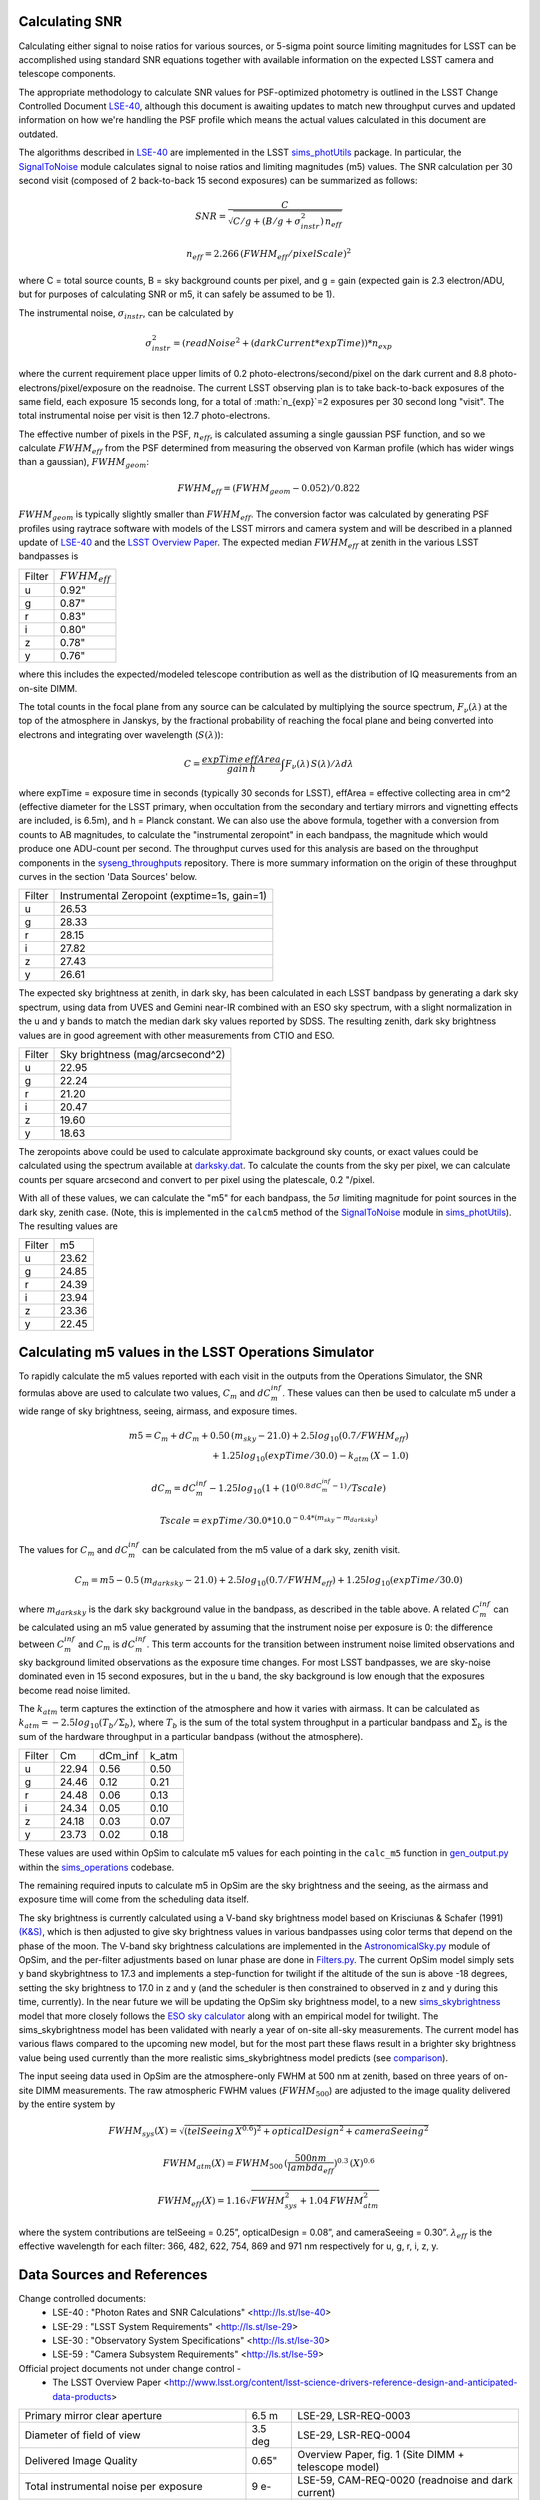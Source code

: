 Calculating SNR
----------------

Calculating either signal to noise ratios for various sources, or
5-sigma point source limiting magnitudes for LSST can be accomplished
using standard SNR equations together with available
information on the expected LSST camera and telescope components.

The appropriate methodology to calculate SNR values for PSF-optimized
photometry is outlined in the LSST Change Controlled Document
`LSE-40 <http://ls.st/lse-40>`_, although this document is awaiting
updates to match new throughput curves and updated information on how
we're handling the PSF profile which means the actual values
calculated in this document are outdated.

The algorithms described in `LSE-40 <http://ls.st/lse-40>`_ are implemented in the LSST
`sims_photUtils <http://github.com/lsst/sims_photUtils>`_ package. In
particular, the
`SignalToNoise
<https://github.com/lsst/sims_photUtils/blob/master/python/lsst/sims/photUtils/SignalToNoise.py>`_
module calculates signal to noise ratios and limiting magnitudes (m5)
values. The SNR calculation per 30 second visit (composed of 2 back-to-back 15 second exposures)
can be summarized as follows:

.. math::
    SNR = \frac{C } {\sqrt{C/g + ( B/g + \sigma^2_{instr}) \, n_{eff}}}

    n_{eff} = 2.266 \, (FWHM_{eff} / pixelScale)^2

where C = total source counts, B = sky background counts per pixel,
and g = gain (expected gain is 2.3 electron/ADU, but for purposes of
calculating SNR or m5, it can safely be assumed to be 1).

The instrumental noise, :math:`\sigma_{instr}`, can be calculated by

.. math::
   \sigma_{instr}^2 = (readNoise^2 + (darkCurrent * expTime)) * n_{exp}

where the current requirement place upper limits of 0.2 photo-electrons/second/pixel
on the dark current and 8.8 photo-electrons/pixel/exposure on the readnoise. The current
LSST observing plan is to take back-to-back exposures of the same field, each
exposure 15 seconds long, for a total of :math:`n_{exp}`=2 exposures per 30 second
long "visit". The total instrumental noise per visit is then 12.7 photo-electrons.

The effective number of pixels in the PSF, :math:`n_{eff}`, is
calculated assuming a single gaussian PSF function, and so we
calculate :math:`FWHM_{eff}` from the PSF determined from measuring
the observed von Karman profile (which has wider wings than a
gaussian), :math:`FWHM_{geom}`:

.. math::
     FWHM_{eff} = (FWHM_{geom} - 0.052) / 0.822

:math:`FWHM_{geom}` is typically slightly smaller than
:math:`FWHM_{eff}`. The conversion factor was calculated by
generating PSF profiles using raytrace software with models of the
LSST mirrors and camera system and will be described in a planned
update of `LSE-40 <http://ls.st/lse-40>`_ and the `LSST Overview Paper <http://arxiv.org/pdf/0805.2366.pdf>`_.
The expected median :math:`FWHM_{eff}` at zenith in the various LSST
bandpasses is

+------+-------------------+
|Filter|:math:`FWHM_{eff}` |
+------+-------------------+
|u     | 0.92"             |
+------+-------------------+
|g     | 0.87"             |
+------+-------------------+
|r     | 0.83"             |
+------+-------------------+
|i     | 0.80"             |
+------+-------------------+
|z     | 0.78"             |
+------+-------------------+
|y     | 0.76"             |
+------+-------------------+

where this includes the expected/modeled telescope contribution as well as the distribution of IQ measurements
from an on-site DIMM.

The total counts in the focal plane from any source can be calculated by multiplying the source
spectrum, :math:`F_\nu(\lambda)` at the top of the atmosphere in Janskys, by the fractional
probability of reaching the focal plane and being converted into
electrons and integrating over wavelength (:math:`S(\lambda)`):

.. math::
   C = \frac {expTime \,  effArea} {gain \, h} \int { F_\nu(\lambda) \, S(\lambda)  / \lambda  d\lambda }

where expTime = exposure time in seconds (typically 30 seconds for LSST), effArea
= effective collecting area in cm^2 (effective diameter for the LSST primary,
when occultation from the secondary and tertiary mirrors and
vignetting effects are included, is 6.5m), and h = Planck constant. We
can also use the above formula, together with a conversion from counts
to AB magnitudes, to calculate the "instrumental zeropoint" in each
bandpass, the magnitude which would produce one ADU-count per second. The throughput curves used for this analysis are
based on the throughput components in the `syseng_throughputs <https://github.com/lsst-pst/syseng_throughputs>`_ repository.
There is more summary information on the origin of these throughput curves in the section 'Data Sources' below.

+------+--------------------------------------------+
|Filter|Instrumental Zeropoint (exptime=1s, gain=1) |
+------+--------------------------------------------+
|u     |     26.53                                  |
+------+--------------------------------------------+
|g     |     28.33                                  |
+------+--------------------------------------------+
|r     |      28.15                                 |
+------+--------------------------------------------+
|i     |      27.82                                 |
+------+--------------------------------------------+
|z     |    27.43                                   |
+------+--------------------------------------------+
|y     |    26.61                                   |
+------+--------------------------------------------+

The expected sky brightness at zenith, in dark sky, has been
calculated in each LSST bandpass by generating a dark sky spectrum,
using data from UVES and Gemini near-IR combined with an ESO sky
spectrum, with a slight normalization in the u and y bands to match the median dark sky values
reported by SDSS. The resulting zenith, dark sky brightness values are
in good agreement with other measurements from CTIO and ESO. 

+------+--------------------------------+
|Filter|Sky brightness (mag/arcsecond^2)|
+------+--------------------------------+
|u     |     22.95                      |
+------+--------------------------------+
|g     |     22.24                      |
+------+--------------------------------+
|r     |     21.20                      |
+------+--------------------------------+
|i     |     20.47                      |
+------+--------------------------------+
|z     |    19.60                       |
+------+--------------------------------+
|y     |    18.63                       |
+------+--------------------------------+

The zeropoints above could be used to calculate approximate background
sky counts, or exact values could be calculated using the spectrum
available at `darksky.dat
<https://github.com/lsst-pst/syseng_throughputs/blob/master/siteProperties/darksky.dat>`_.
To calculate the counts from the sky per pixel, we can calculate counts per square arcsecond 
and convert to per pixel using the platescale, 0.2 "/pixel.

With all of these values, we can calculate the "m5" for each bandpass,
the :math:`5\sigma` limiting magnitude for point sources in the dark
sky, zenith case. (Note, this is implemented in the ``calcm5`` method of the
`SignalToNoise
<https://github.com/lsst/sims_photUtils/blob/master/python/lsst/sims/photUtils/SignalToNoise.py>`_
module in `sims_photUtils
<https://github.com/lsst/sims_photUtils>`_). The resulting values are

+------+-----+
|Filter|m5   |
+------+-----+
|u     |23.62|
+------+-----+
|g     |24.85|
+------+-----+
|r     |24.39|
+------+-----+
|i     |23.94|
+------+-----+
|z     |23.36|
+------+-----+
|y     |22.45|
+------+-----+


Calculating m5 values in the LSST Operations Simulator
-------------------------------------------------------

To rapidly calculate the m5 values reported with each visit in the
outputs from the Operations Simulator, the SNR formulas above are
used to calculate two values, :math:`C_m` and :math:`dC_m^{inf}`. These
values can then be used to calculate m5 under a wide range of sky
brightness, seeing, airmass, and exposure times.

.. math::
   m5 = C_m + dC_m + 0.50\,(m_{sky} - 21.0) + 2.5 log_{10}(0.7 /
   FWHM_{eff}) \\
   + 1.25 log_{10}(expTime / 30.0) - k_{atm}\,(X-1.0)

   dC_m = dC_m^{inf} - 1.25 log_{10}(1 + (10^{(0.8\, dC_m^{inf} -
   1)}/Tscale)

   Tscale = expTime / 30.0 * 10.0^{-0.4*(m_{sky} - m_{darksky})}

The values for :math:`C_m` and :math:`dC_m^{inf}` can be calculated from the m5 value
of a dark sky, zenith visit.

.. math::
   C_m = m5 - 0.5\,(m_{darksky} - 21.0) + 2.5 log_{10}(0.7 / FWHM_{eff}) + 1.25 log_{10}(expTime / 30.0)

where :math:`m_{darksky}` is the dark sky background value in the
bandpass, as described in the table above. A related :math:`C_m^{inf}`
can be calculated using an m5 value generated by assuming that the
instrument noise per exposure is 0: the difference between
:math:`C_m^{inf}` and :math:`C_m` is :math:`dC_m^{inf}`. This term
accounts for the transition between instrument noise limited
observations and sky background limited observations as the
exposure time changes. For most LSST bandpasses, we are
sky-noise dominated even in 15 second exposures, but in the u
band, the sky background is low enough that the exposures become
read noise limited.

The :math:`k_{atm}` term captures the extinction of the atmosphere and how it
varies with airmass. It can be calculated as :math:`k_{atm} =
-2.5 log_{10} (T_b / \Sigma_b)`, where :math:`T_b` is the sum of the
total system throughput in a particular bandpass and :math:`\Sigma_b`
is the sum of the hardware throughput in a particular bandpass
(without the atmosphere).

+------+-----+-------+-----+
|Filter|Cm   |dCm_inf|k_atm|
+------+-----+-------+-----+
|u     |22.94| 0.56  |0.50 |
+------+-----+-------+-----+
|g     |24.46| 0.12  |0.21 |
+------+-----+-------+-----+
|r     |24.48| 0.06  |0.13 |
+------+-----+-------+-----+
|i     |24.34| 0.05  |0.10 |
+------+-----+-------+-----+
|z     |24.18| 0.03  |0.07 |
+------+-----+-------+-----+
|y     |23.73| 0.02  |0.18 |
+------+-----+-------+-----+

These values are used within OpSim to calculate m5 values for each
pointing in the ``calc_m5`` function in `gen_output.py
<https://github.com/lsst/sims_operations/blob/master/tools/schema_tools/gen_output.py>`_
within the `sims_operations
<https://github.com/lsst/sims_operations>`_ codebase.

The remaining required inputs to calculate m5 in OpSim are the sky
brightness and the seeing, as the airmass and exposure time will come
from the scheduling data itself.

The sky brightness is currently
calculated using a V-band sky brightness model based on Krisciunas &
Schafer (1991) `(K&S) <http://adsabs.harvard.edu/abs/1991PASP..103.1033K>`_,
which is then adjusted to give sky brightness values in various
bandpasses using color terms that depend on the phase of the
moon. The V-band sky brightness calculations are implemented in the
`AstronomicalSky.py <https://github.com/lsst/sims_operations/blob/master/python/lsst/sims/operations/AstronomicalSky.py>`_
module of OpSim, and the per-filter adjustments based on lunar phase
are done in
`Filters.py <https://github.com/lsst/sims_operations/blob/master/python/lsst/sims/operations/Filters.py>`_.
The current OpSim model simply sets y band skybrightness to 17.3 and implements a
step-function for twilight if the altitude of the sun is above -18
degrees, setting the sky brightness to 17.0 in z and y (and the
scheduler is then constrained to observed in z and y during this time,
currently). In the near future we will be updating the OpSim sky
brightness model, to a new
`sims_skybrightness <https://github.com/lsst/sims_skybrightness>`_
model that more closely follows the `ESO sky calculator
<https://www.eso.org/observing/etc/bin/gen/form?INS.MODE=swspectr+INS.NAME=SKYCALC>`_
along with an empirical model for twilight. The sims_skybrightness model has
been validated with nearly a year of on-site all-sky measurements. The current model
has various flaws compared to the upcoming new model, but for the most
part these flaws result in a brighter sky brightness value being used
currently than the more realistic sims_skybrightness model predicts
(see `comparison <https://community.lsst.org/t/comparing-eso-sky-model-to-current-opsim-sky-values/489>`_).

The input seeing data used in OpSim are the atmosphere-only FWHM at
500 nm at zenith,  based on three years of on-site DIMM
measurements. The raw atmospheric FWHM values (:math:`FWHM_{500}`) are adjusted to
the image quality delivered by the entire system by

.. math::
   FWHM_{sys}(X) = \sqrt{(telSeeing \, X^{0.6})^2 + opticalDesign^2 + cameraSeeing^2}

   FWHM_{atm}(X) = FWHM_{500} \, (\frac{500nm}{lambda_{eff}})^{0.3} \,   (X)^{0.6}

   FWHM_{eff}(X) = 1.16 \sqrt{FWHM_{sys}^2 + 1.04 \, FWHM_{atm}^2}


where the system contributions are telSeeing = 0.25”, opticalDesign =
0.08”, and cameraSeeing = 0.30”. :math:`\lambda_{eff}` is the
effective wavelength for each filter:  366, 482, 622, 754, 869 and
971 nm respectively for u, g, r, i, z, y.
 

Data Sources and References
------------------------------------

Change controlled documents:
 * LSE-40 : "Photon Rates and SNR Calculations" <http://ls.st/lse-40>
 * LSE-29 : "LSST System Requirements" <http://ls.st/lse-29>
 * LSE-30 : "Observatory System Specifications" <http://ls.st/lse-30>
 * LSE-59 : "Camera Subsystem Requirements" <http://ls.st/lse-59>

Official project documents not under change control -
 * The LSST Overview Paper <http://www.lsst.org/content/lsst-science-drivers-reference-design-and-anticipated-data-products>


+---------------------------------------------------------+--------+------------------------------------------------------+
|Primary mirror clear aperture                            |  6.5 m | LSE-29, LSR-REQ-0003                                 |
+---------------------------------------------------------+--------+------------------------------------------------------+
|Diameter of field of view                                | 3.5 deg| LSE-29, LSR-REQ-0004                                 |
+---------------------------------------------------------+--------+------------------------------------------------------+
|Delivered Image Quality                                  | 0.65"  | Overview Paper, fig. 1 (Site DIMM + telescope model) |
+---------------------------------------------------------+--------+------------------------------------------------------+
|Total instrumental noise per exposure                    | 9 e-   | LSE-59, CAM-REQ-0020 (readnoise and dark current)    |
+---------------------------------------------------------+--------+------------------------------------------------------+
|Focal plane coverage (fill factor in active area of FOV) |  >90%  | LSE-30, OSS-REQ-0259                                 |
+---------------------------------------------------------+--------+------------------------------------------------------+
|Focal plane coverage (fill factor in active area of FOV) | 91%    | Calculated from focal plane models                   |
+---------------------------------------------------------+--------+------------------------------------------------------+

Throughput curves: `syseng_throughputs github repo <https://github.com/lsst-pst/syseng_throughputs>`_:

    The QE curve for the CCD is measured from
    prototype devices delivered by the two vendors under
    consideration.  The filter transmission curves match those provided as
    specifications to vendors, and are derived from LSE-30,
    OSS-REQ-0240.
    Mirror reflectivities and lens transmission curves are
    based on expected performance curves. The atmospheric transmission
    is based on MODTRAN models of the atmosphere at Cerro Pachon, with
    the addition of a conservative amount of aerosols. The
    throughput curves are consistent with the relevant requirements documents,
    LSE-29 and LSE-30. More information on the throughput curves for
    each component, along with the time-averaged losses applied to
    each component due to surface contamination and condensation, is
    available in the `README <https://github.com/lsst-pst/syseng_throughputs/blob/master/README.md>`_

The throughput curves in the syseng_throughputs repository track
the expected performance of the components of the LSST systems.
There are versions of these throughput curves packaged for
distribution in the `throughputs <https://github.com/lsst/throughputs>`_ github repository, along
with jupyter notebook examples of calculating SNR using these curves and the sims_photUtils package,
such as `this notebook <https://github.com/lsst/throughputs/blob/Update-from-syseng_/examples/Calculating%20SNR.ipynb>`_.

The dark sky sky brightness values come from a dark sky, zenith
spectrum which produces broadband dark sky background measurements
consistent with observed values at SDSS and other sites. We have a new
`skybrightness <https://github.com/lsst/sims_skybrightness>`_ package in development which is also in general agreement with
these dark sky values. The new sky brightness simulator includes
twilight sky brightness, as well as explicit components contributed by
the moon, zodiacal light, airglow and sky emission lines - it is based
on the `ESO sky calculator
<https://www.eso.org/observing/etc/bin/gen/form?INS.MODE=swspectr+INS.NAME=SKYCALC>`_
with the addition of a twilight sky model based on observational data
from the LSST site.
